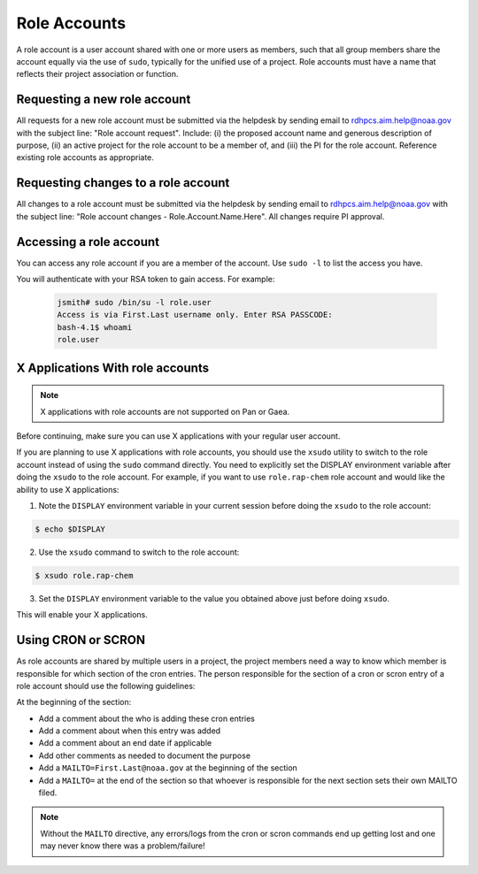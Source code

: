 
.. _role_accounts:

Role Accounts
=============

A role account is a user account shared with one or more users as
members, such that all group members share the account equally via the
use of ``sudo``, typically for the unified use of a project. Role
accounts must have a name that reflects their project association or
function.


Requesting a new role account
------------------------------------

All requests for a new role account must be submitted via the helpdesk
by sending email to rdhpcs.aim.help@noaa.gov with the subject line:
"Role account request".  Include: (i) the proposed account name and
generous description of purpose, (ii) an active project for the role
account to be a member of, and (iii) the PI for the role
account. Reference existing role accounts as appropriate.

Requesting changes to a role account
------------------------------------

All changes to a role account must be submitted via the helpdesk by
sending email to rdhpcs.aim.help@noaa.gov with the subject line: "Role
account changes - Role.Account.Name.Here".  All changes require PI
approval.


Accessing a role account
------------------------

You can access any role account if you are a member of the account.
Use ``sudo -l`` to list the access you have.

You will authenticate with your RSA token to gain access. For example:

 .. code-block:: shell

   jsmith# sudo /bin/su -l role.user
   Access is via First.Last username only. Enter RSA PASSCODE:
   bash-4.1$ whoami
   role.user


X Applications With role accounts
---------------------------------

.. note::

   X applications with role accounts are not supported on Pan or Gaea.

Before continuing, make sure you can use X applications with your
regular user account.

If you are planning to use X applications with role accounts, you
should use the ``xsudo`` utility to switch to the role account instead
of using the ``sudo`` command directly. You need to explicitly set the
DISPLAY environment variable after doing the ``xsudo`` to the role
account. For example, if you want to use ``role.rap-chem`` role
account and would like the ability to use X applications:

1. Note the ``DISPLAY`` environment variable in your current session
   before doing the ``xsudo`` to the role account:

.. code-block:: shell

   $ echo $DISPLAY

2. Use the ``xsudo`` command to switch to the role account:

.. code-block:: shell

   $ xsudo role.rap-chem

3. Set the ``DISPLAY`` environment variable to the value you obtained
   above just before doing ``xsudo``.

   .. tab-set::

      .. tab-item:: bash

         .. code-block:: shell

            $ export DISPLAY=localhost:14.0

      .. tab-item:: csh

         .. code-block:: shell

            $ setenv DISPLAY localhost:14.0

This will enable your X applications.

Using CRON or SCRON
-------------------

As role accounts are shared by multiple users in a project, the
project members need a way to know which member is responsible for
which section of the cron entries. The person responsible for the
section of a cron or scron entry of a role account should use the
following guidelines:

At the beginning of the section:

- Add a comment about the who is adding these cron entries
- Add a comment about when this entry was added
- Add a comment about an end date if applicable
- Add other comments as needed to document the purpose
- Add a ``MAILTO=First.Last@noaa.gov`` at the beginning of the section
- Add a ``MAILTO=`` at the end of the section so that whoever is
  responsible for the next section sets their own MAILTO filed.

.. note::

   Without the ``MAILTO`` directive, any errors/logs from the cron or
   scron commands end up getting lost and one may never know there was
   a problem/failure!



